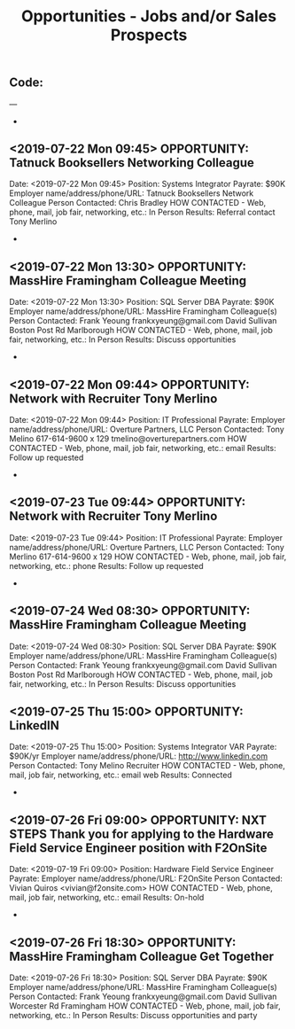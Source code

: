 
#+TITLE: Opportunities - Jobs and/or Sales Prospects
** Code:
---
-
** <2019-07-22 Mon 09:45> OPPORTUNITY:  Tatnuck Booksellers Networking Colleague 
   Date: <2019-07-22 Mon 09:45>
   Position: Systems Integrator
   Payrate: $90K
   Employer name/address/phone/URL: Tatnuck Booksellers Network Colleague
   Person Contacted: Chris Bradley
   HOW CONTACTED - Web, phone, mail, job fair, networking, etc.: In Person
   Results: Referral contact Tony Merlino
-
** <2019-07-22 Mon 13:30> OPPORTUNITY:  MassHire Framingham Colleague Meeting 
   Date: <2019-07-22 Mon 13:30>
   Position: SQL Server DBA
   Payrate: $90K
   Employer name/address/phone/URL: MassHire Framingham Colleague(s)
   Person Contacted: Frank Yeoung  frankxyeung@gmail.com David Sullivan Boston Post Rd Marlborough
   HOW CONTACTED - Web, phone, mail, job fair, networking, etc.: In Person
   Results: Discuss opportunities
-
** <2019-07-22 Mon 09:44> OPPORTUNITY: Network with Recruiter Tony Merlino 
   Date: <2019-07-22 Mon 09:44> 
   Position: IT Professional
   Payrate: 
   Employer name/address/phone/URL: Overture Partners, LLC
   Person Contacted: Tony Melino 617-614-9600 x 129 tmelino@overturepartners.com
   HOW CONTACTED - Web, phone, mail, job fair, networking, etc.: email
   Results: Follow up requested 
- 
** <2019-07-23 Tue 09:44> OPPORTUNITY: Network with Recruiter Tony Merlino 
   Date: <2019-07-23 Tue 09:44> 
   Position: IT Professional
   Payrate: 
   Employer name/address/phone/URL: Overture Partners, LLC
   Person Contacted: Tony Merlino 617-614-9600 x 129 
   HOW CONTACTED - Web, phone, mail, job fair, networking, etc.: phone
   Results: Follow up requested 
-
** <2019-07-24 Wed 08:30> OPPORTUNITY:  MassHire Framingham Colleague Meeting 
   Date: <2019-07-24 Wed 08:30>
   Position: SQL Server DBA
   Payrate: $90K
   Employer name/address/phone/URL: MassHire Framingham Colleague(s)
   Person Contacted: Frank Yeoung  frankxyeung@gmail.com David Sullivan Boston Post Rd Marlborough
   HOW CONTACTED - Web, phone, mail, job fair, networking, etc.: In Person
   Results: Discuss opportunities

** <2019-07-25 Thu 15:00> OPPORTUNITY: LinkedIN
   Date: <2019-07-25 Thu 15:00>
   Position: Systems Integrator VAR
   Payrate: $90K/yr
   Employer name/address/phone/URL: http://www.linkedin.com
   Person Contacted: Tony Melino Recruiter
   HOW CONTACTED - Web, phone, mail, job fair, networking, etc.: email web
   Results: Connected
-
** <2019-07-26 Fri 09:00> OPPORTUNITY:  NXT STEPS Thank you for applying to the Hardware Field Service Engineer position with F2OnSite
   Date: <2019-07-19 Fri 09:00> 
   Position: Hardware Field Service Engineer 
   Payrate:
   Employer name/address/phone/URL: F2OnSite
   Person Contacted:  Vivian Quiros <vivian@f2onsite.com> 
   HOW CONTACTED - Web, phone, mail, job fair, networking, etc.: email
   Results: On-hold
-
** <2019-07-26 Fri 18:30> OPPORTUNITY:  MassHire Framingham Colleague Get Together 
   Date: <2019-07-26 Fri 18:30>
   Position: SQL Server DBA
   Payrate: $90K
   Employer name/address/phone/URL: MassHire Framingham Colleague(s)
   Person Contacted: Frank Yeoung  frankxyeung@gmail.com David Sullivan Worcester Rd Framingham
   HOW CONTACTED - Web, phone, mail, job fair, networking, etc.: In Person
   Results: Discuss opportunities and party
